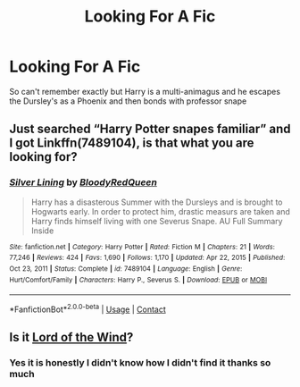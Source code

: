 #+TITLE: Looking For A Fic

* Looking For A Fic
:PROPERTIES:
:Author: DeathrowRifle17
:Score: 2
:DateUnix: 1621802635.0
:DateShort: 2021-May-24
:FlairText: What's That Fic?
:END:
So can't remember exactly but Harry is a multi-animagus and he escapes the Dursley's as a Phoenix and then bonds with professor snape


** Just searched “Harry Potter snapes familiar” and I got Linkffn(7489104), is that what you are looking for?
:PROPERTIES:
:Author: Toluckyforyou
:Score: 3
:DateUnix: 1621804316.0
:DateShort: 2021-May-24
:END:

*** [[https://www.fanfiction.net/s/7489104/1/][*/Silver Lining/*]] by [[https://www.fanfiction.net/u/3019938/BloodyRedQueen][/BloodyRedQueen/]]

#+begin_quote
  Harry has a disasterous Summer with the Dursleys and is brought to Hogwarts early. In order to protect him, drastic measurs are taken and Harry finds himself living with one Severus Snape. AU Full Summary Inside
#+end_quote

^{/Site/:} ^{fanfiction.net} ^{*|*} ^{/Category/:} ^{Harry} ^{Potter} ^{*|*} ^{/Rated/:} ^{Fiction} ^{M} ^{*|*} ^{/Chapters/:} ^{21} ^{*|*} ^{/Words/:} ^{77,246} ^{*|*} ^{/Reviews/:} ^{424} ^{*|*} ^{/Favs/:} ^{1,690} ^{*|*} ^{/Follows/:} ^{1,170} ^{*|*} ^{/Updated/:} ^{Apr} ^{22,} ^{2015} ^{*|*} ^{/Published/:} ^{Oct} ^{23,} ^{2011} ^{*|*} ^{/Status/:} ^{Complete} ^{*|*} ^{/id/:} ^{7489104} ^{*|*} ^{/Language/:} ^{English} ^{*|*} ^{/Genre/:} ^{Hurt/Comfort/Family} ^{*|*} ^{/Characters/:} ^{Harry} ^{P.,} ^{Severus} ^{S.} ^{*|*} ^{/Download/:} ^{[[http://www.ff2ebook.com/old/ffn-bot/index.php?id=7489104&source=ff&filetype=epub][EPUB]]} ^{or} ^{[[http://www.ff2ebook.com/old/ffn-bot/index.php?id=7489104&source=ff&filetype=mobi][MOBI]]}

--------------

*FanfictionBot*^{2.0.0-beta} | [[https://github.com/FanfictionBot/reddit-ffn-bot/wiki/Usage][Usage]] | [[https://www.reddit.com/message/compose?to=tusing][Contact]]
:PROPERTIES:
:Author: FanfictionBot
:Score: 2
:DateUnix: 1621804336.0
:DateShort: 2021-May-24
:END:


** Is it [[https://www.fanfiction.net/s/11863465/1/Lord-of-the-Wind][Lord of the Wind]]?
:PROPERTIES:
:Author: Scoobydis
:Score: 1
:DateUnix: 1621870877.0
:DateShort: 2021-May-24
:END:

*** Yes it is honestly I didn't know how I didn't find it thanks so much
:PROPERTIES:
:Author: DeathrowRifle17
:Score: 1
:DateUnix: 1621885752.0
:DateShort: 2021-May-25
:END:
